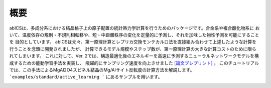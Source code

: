 .. pyMC documentation master file, created by
   sphinx-quickstart on Wed Jul 31 13:13:22 2019.
   You can adapt this file completely to your liking, but it should at least
   contain the root `toctree` directive.

概要
------------------------------------------
abICSは、多成分系における結晶格子上の原子配置の統計熱力学計算を行うためのパッケージです。合金系や複合酸化物系に
おいて、温度依存の規則・不規則相転移や、短・中距離秩序の変化を定量的に予測し、それを加味した物性予測を可能にすることを
目的としています。
abICSは元々、第一原理計算とレプリカ交換モンテカルロ法を直接組み合わせて上述したような計算を行うことを念頭に開発されましたが、
計算できるモデル規模やステップ数が、第一原理計算の大きな計算コストのために限られてしまいます。
これに対して、Ver. 2では、構造最適化後のエネルギーを高速に予測するニューラルネットワークモデルを構成するための能動学習手法を実装し、
飛躍的にサンプリング速度を向上させました `[論文プレプリント] <https://arxiv.org/abs/2008.02572>`_ 。
このチュートリアルでは、この手法によるMgAl2O4スピネル結晶のMg/Alサイト反転度の計算方法を解説します。
```examples/standard/active_learning ``` にあるサンプルを用います。

.. image:: ../../../image/schmatic_AR.png
   :width: 800px
   :align: center



